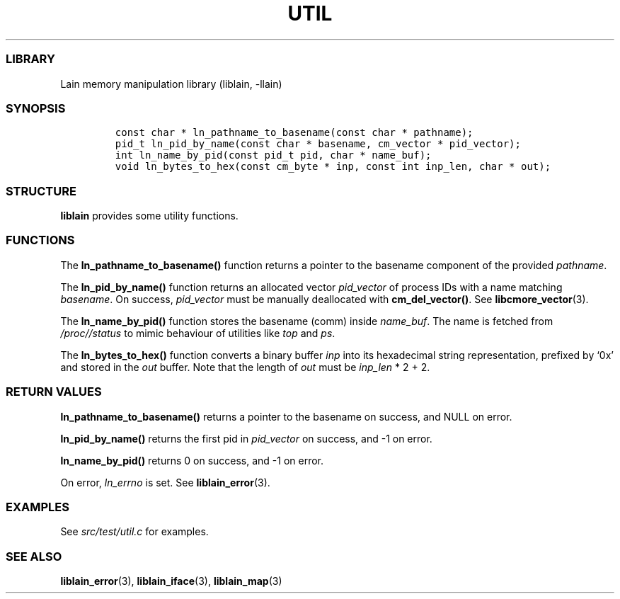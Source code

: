 .IX Title "UTIL 3
.TH UTIL 3 "Oct 2024" "liblain v1.0.2" "util"
.\" Automatically generated by Pandoc 3.1.2
.\"
.\" Define V font for inline verbatim, using C font in formats
.\" that render this, and otherwise B font.
.ie "\f[CB]x\f[]"x" \{\
. ftr V B
. ftr VI BI
. ftr VB B
. ftr VBI BI
.\}
.el \{\
. ftr V CR
. ftr VI CI
. ftr VB CB
. ftr VBI CBI
.\}
.hy
.SS LIBRARY
.PP
Lain memory manipulation library (liblain, -llain)
.SS SYNOPSIS
.IP
.nf
\f[C]
const char * ln_pathname_to_basename(const char * pathname);
pid_t ln_pid_by_name(const char * basename, cm_vector * pid_vector);
int ln_name_by_pid(const pid_t pid, char * name_buf);
void ln_bytes_to_hex(const cm_byte * inp, const int inp_len, char * out);
\f[R]
.fi
.SS STRUCTURE
.PP
\f[B]liblain\f[R] provides some utility functions.
.SS FUNCTIONS
.PP
The \f[B]ln_pathname_to_basename()\f[R] function returns a pointer to
the basename component of the provided \f[I]pathname\f[R].
.PP
The \f[B]ln_pid_by_name()\f[R] function returns an allocated vector
\f[I]pid_vector\f[R] of process IDs with a name matching
\f[I]basename\f[R].
On success, \f[I]pid_vector\f[R] must be manually deallocated with
\f[B]cm_del_vector()\f[R].
See \f[B]libcmore_vector\f[R](3).
.PP
The \f[B]ln_name_by_pid()\f[R] function stores the basename (comm)
inside \f[I]name_buf\f[R].
The name is fetched from \f[I]/proc//status\f[R] to mimic behaviour of
utilities like \f[I]top\f[R] and \f[I]ps\f[R].
.PP
The \f[B]ln_bytes_to_hex()\f[R] function converts a binary buffer
\f[I]inp\f[R] into its hexadecimal string representation, prefixed by
`0x' and stored in the \f[I]out\f[R] buffer.
Note that the length of \f[I]out\f[R] must be \f[I]inp_len\f[R] * 2 + 2.
.SS RETURN VALUES
.PP
\f[B]ln_pathname_to_basename()\f[R] returns a pointer to the basename on
success, and NULL on error.
.PP
\f[B]ln_pid_by_name()\f[R] returns the first pid in \f[I]pid_vector\f[R]
on success, and -1 on error.
.PP
\f[B]ln_name_by_pid()\f[R] returns 0 on success, and -1 on error.
.PP
On error, \f[I]ln_errno\f[R] is set.
See \f[B]liblain_error\f[R](3).
.SS EXAMPLES
.PP
See \f[I]src/test/util.c\f[R] for examples.
.SS SEE ALSO
.PP
\f[B]liblain_error\f[R](3), \f[B]liblain_iface\f[R](3),
\f[B]liblain_map\f[R](3)
